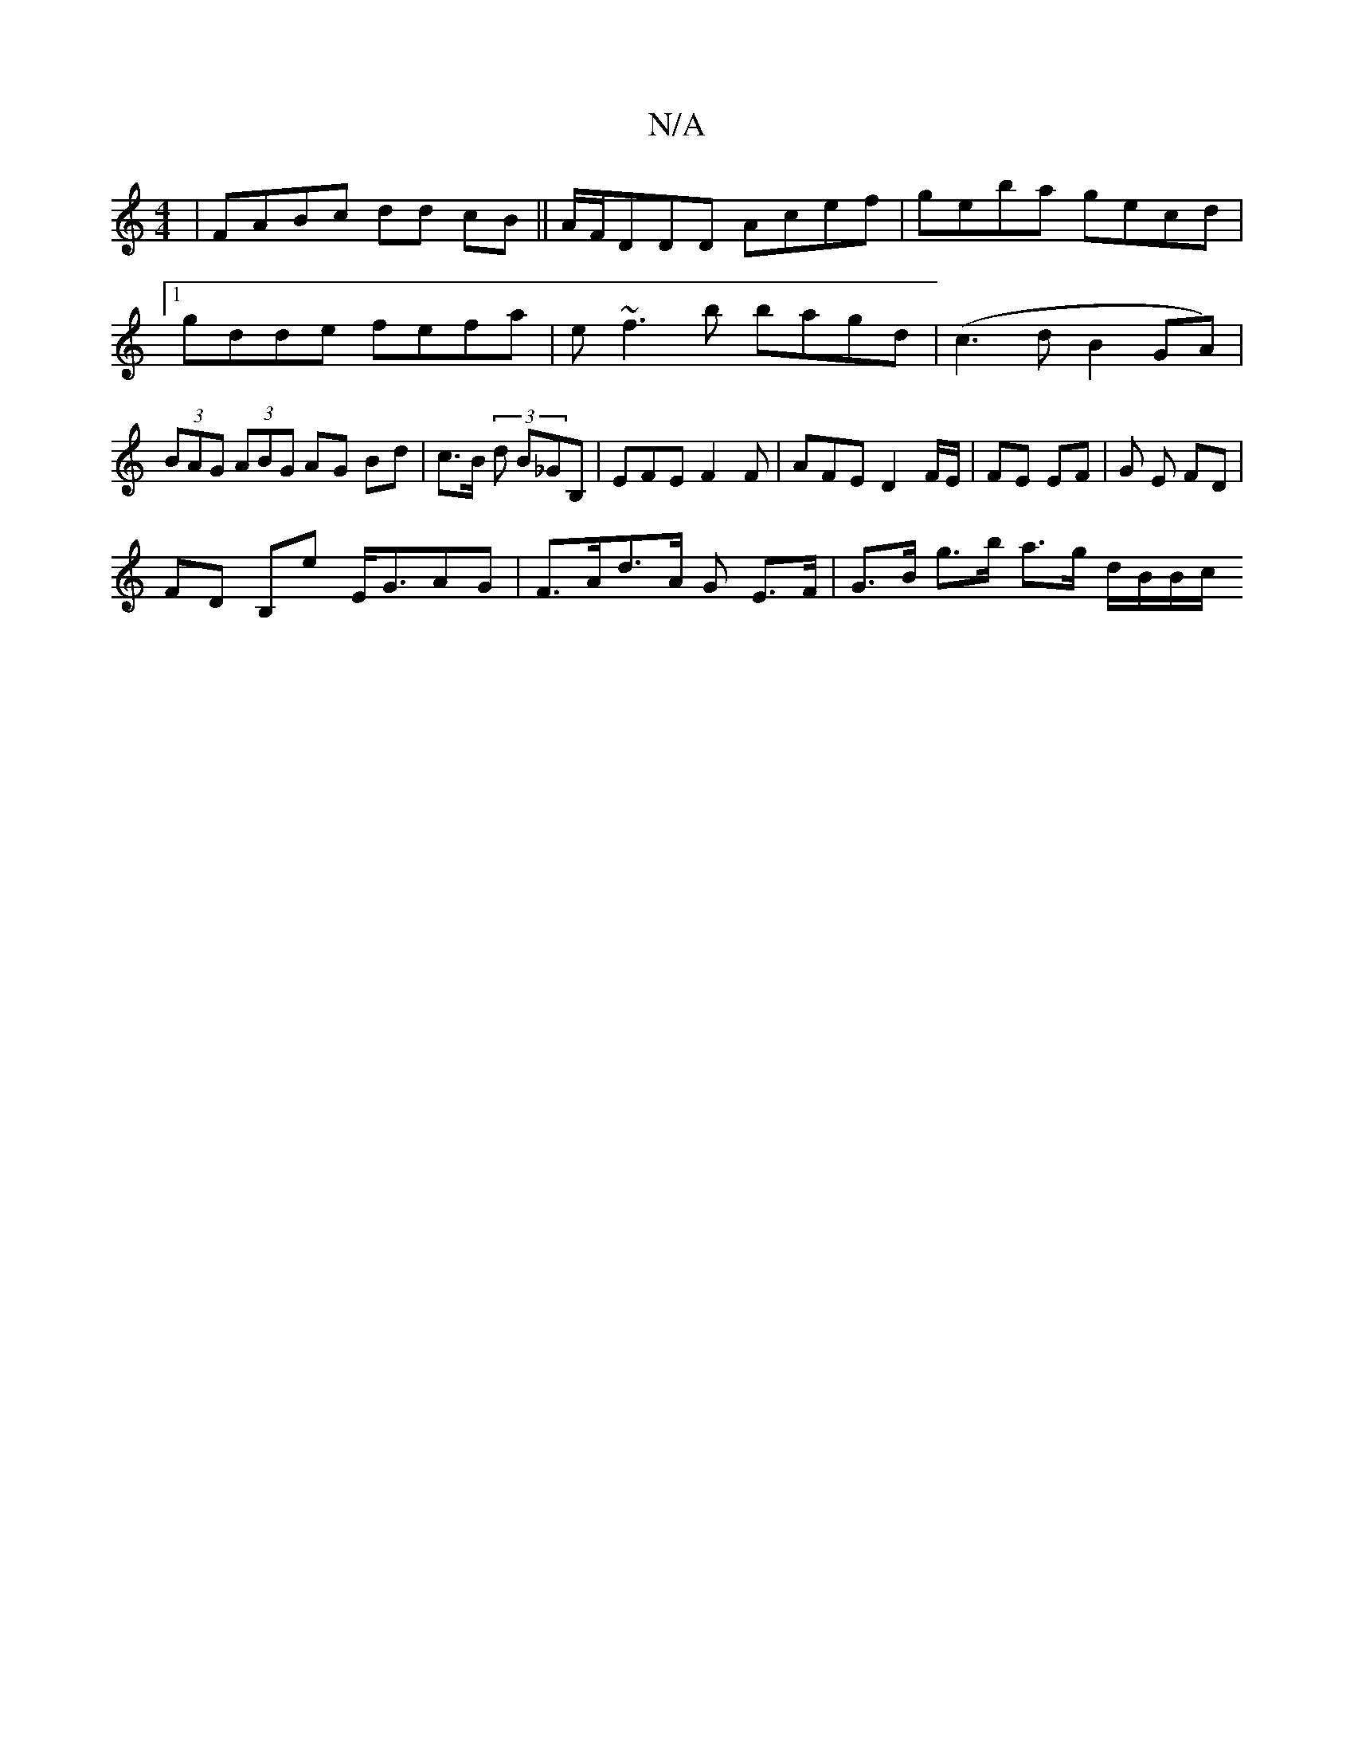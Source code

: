 X:1
T:N/A
M:4/4
R:N/A
K:Cmajor
|FABc dd cB||A/F/DDD Acef|geba gecd|1 gdde fefa|e~f3b bagd|(c3d B2GA)|(3BAG (3ABG AG Bd | c>B (3 d B_GB, | EFE F2F | AFE D2 F/E/ | FE EF | G E FD |
FD B,E' E<GAG | F>Ad>A G E>F | G>B g>b a>g d/B/B/c/ 